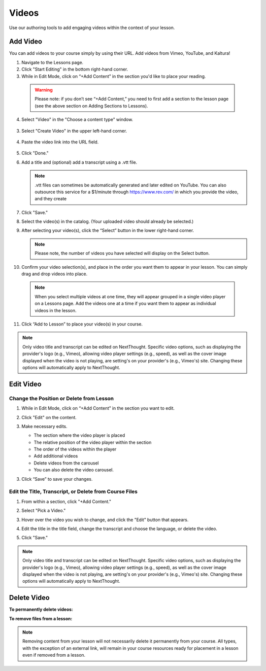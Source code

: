 ======================
Videos
======================

Use our authoring tools to add engaging videos within the context of your lesson. 

Add Video
===========

You can add videos to your course simply by using their URL. Add videos from Vimeo, YouTube, and Kaltura! 

1. Navigate to the Lessons page.
2. Click "Start Editing" in the bottom right-hand corner.
3. While in Edit Mode, click on “+Add Content” in the section you'd like to place your reading.

  .. image:: images/
  
  .. warning:: Please note: if you don’t see “+Add Content,” you need to first add a section to the lesson page (see the above section on Adding Sections to Lessons). 
  
4. Select "Video" in the "Choose a content type" window.

  .. image:: images/
	
3. Select "Create Video" in the upper left-hand corner.

  .. image:: images/

4. Paste the video link into the URL field.

  .. image:: images/

5. Click "Done."

6. Add a title and (optional) add a transcript using a .vtt file. 

   .. image:: images/videoedit.png
   
   .. note:: .vtt files can sometimes be automatically generated and later edited on YouTube. You can also outsource this service for a $1/minute through https://www.rev.com/ in which you provide the video, and they create 

7. Click "Save."

   .. image:: images/

8. Select the video(s) in the catalog. (Your uploaded video should already be selected.)

   .. image:: images/

9. After selecting your video(s), click the “Select” button in the lower right-hand corner. 
   
   .. note::  Please note, the number of videos you have selected will display on the Select button.

10. Confirm your video selection(s), and place in the order you want them to appear in your lesson. You can simply drag and drop videos into place. 

   .. image:: images/

   .. note::  When you select multiple videos at one time, they will appear grouped in a single video player on a Lessons page. Add the videos one at a time if you want them to appear as individual videos in the lesson.

11. Click “Add to Lesson” to place your video(s) in your course.

.. note:: Only video title and transcript can be edited on NextThought. Specific video options, such as displaying the provider's logo (e.g., Vimeo), allowing video player settings (e.g., speed), as well as the cover image displayed when the video is not playing, are setting's on your provider's (e.g., Vimeo's) site. Changing these options will automatically apply to NextThought. 



Edit Video
============

Change the Position or Delete from Lesson
^^^^^^^^^^^^^^^^^^^^^^^^^^^^^^^^^^^^^^^^^

1. While in Edit Mode, click on “+Add Content” in the section you want to edit.
2. Click "Edit" on the content.

   .. image:: images/
   
3. Make necessary edits.

   -  The section where the video player is placed
   -  The relative position of the video player within the section
   -  The order of the videos within the player
   -  Add additional videos
   -  Delete videos from the carousel
   -  You can also delete the video carousel. 
   
   .. image:: images/

3. Click “Save” to save your changes.

   .. image:: images/


 
Edit the Title, Transcript, or Delete from Course Files
^^^^^^^^^^^^^^^^^^^^^^^^^^^^^^^^^^^^^^^^^^^^^^^^^^^^^^^^^^

1. From within a section, click "+Add Content."

2. Select "Pick a Video."

3. Hover over the video you wish to change, and click the "Edit" button that appears.

4. Edit the title in the title field, change the transcript and choose the language, or delete the video.

   .. image:: images/videoedit.png

5. Click "Save."

.. note:: Only video title and transcript can be edited on NextThought. Specific video options, such as displaying the provider's logo (e.g., Vimeo), allowing video player settings (e.g., speed), as well as the cover image displayed when the video is not playing, are setting's on your provider's (e.g., Vimeo's) site. Changing these options will automatically apply to NextThought. 

Delete Video
=============

**To permanently delete videos:**

**To remove files from a lesson:**

.. note:: Removing content from your lesson will not necessarily delete it permanently from your course. All types, with the exception of an external link, will remain in your course resources ready for placement in a lesson even if removed from a lesson.